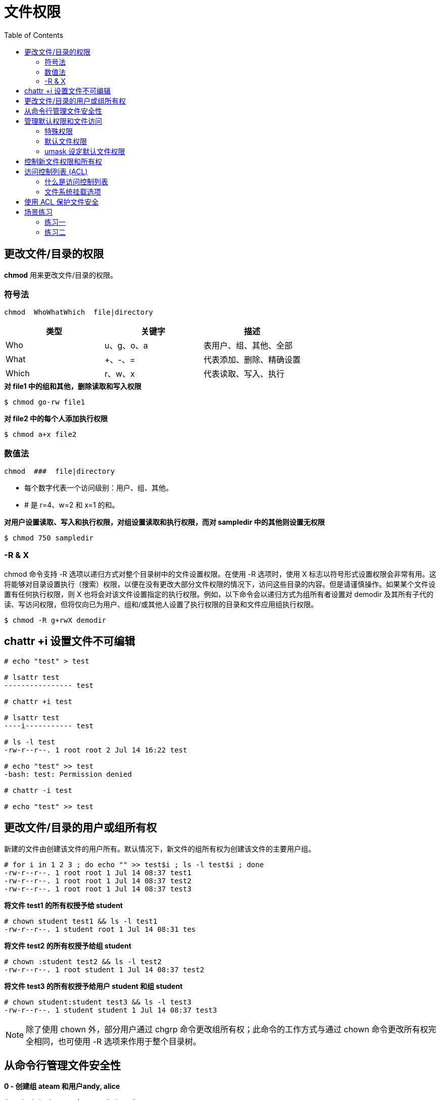 = 文件权限
:toc: manual

== 更改文件/目录的权限

*chmod* 用来更改文件/目录的权限。

=== 符号法

----
chmod  WhoWhatWhich  file|directory
----

|===
|类型 |关键字 |描述

|Who
|u、g、o、a
|表用户、组、其他、全部

|What
|+、-、=
|代表添加、删除、精确设置

|Which
|r、w、x
|代表读取、写入、执行
|===

[source, bash]
.*对 file1 中的组和其他，删除读取和写入权限*
----
$ chmod go-rw file1
----

[source, bash]
.*对 file2 中的每个人添加执行权限*
----
$ chmod a+x file2
----

=== 数值法

----
chmod  ###  file|directory
----

* 每个数字代表一个访问级别：用户、组、其他。
* # 是 r=4、w=2 和 x=1 的和。

[source, bash]
.*对用户设置读取、写入和执行权限，对组设置读取和执行权限，而对 sampledir 中的其他则设置无权限*
----
$ chmod 750 sampledir
----

=== -R & X

chmod 命令支持 -R 选项以递归方式对整个目录树中的文件设置权限。在使用 -R 选项时，使用 X 标志以符号形式设置权限会非常有用。这将能够对目录设置执行（搜索）权限，以便在没有更改大部分文件权限的情况下，访问这些目录的内容。但是请谨慎操作。如果某个文件设置有任何执行权限，则 X 也将会对该文件设置指定的执行权限。例如，以下命令会以递归方式为组所有者设置对 demodir 及其所有子代的读、写访问权限，但将仅向已为用户、组和/或其他人设置了执行权限的目录和文件应用组执行权限。

[source, bash]
----
$ chmod -R g+rwX demodir
----

== chattr +i 设置文件不可编辑

[source, text]
----
# echo "test" > test

# lsattr test 
---------------- test

# chattr +i test

# lsattr test 
----i----------- test

# ls -l test 
-rw-r--r--. 1 root root 2 Jul 14 16:22 test

# echo "test" >> test 
-bash: test: Permission denied

# chattr -i test

# echo "test" >> test
----

== 更改文件/目录的用户或组所有权

新建的文件由创建该文件的用户所有。默认情况下，新文件的组所有权为创建该文件的主要用户组。

[source, text]
----
# for i in 1 2 3 ; do echo "" >> test$i ; ls -l test$i ; done
-rw-r--r--. 1 root root 1 Jul 14 08:37 test1
-rw-r--r--. 1 root root 1 Jul 14 08:37 test2
-rw-r--r--. 1 root root 1 Jul 14 08:37 test3
----

[source, text]
.*将文件 test1 的所有权授予给 student*
----
# chown student test1 && ls -l test1
-rw-r--r--. 1 student root 1 Jul 14 08:31 tes
----

[source, text]
.*将文件 test2 的所有权授予给组 student*
----
# chown :student test2 && ls -l test2
-rw-r--r--. 1 root student 1 Jul 14 08:37 test2
----

[source, text]
.*将文件 test3 的所有权授予给用户 student 和组 student*
---- 
# chown student:student test3 && ls -l test3
-rw-r--r--. 1 student student 1 Jul 14 08:37 test3
----

NOTE: 除了使用 chown 外，部分用户通过 chgrp 命令更改组所有权；此命令的工作方式与通过 chown 命令更改所有权完全相同，也可使用 -R 选项来作用于整个目录树。

== 从命令行管理文件安全性

[source, text]
.*0 - 创建组 ateam 和用户andy, alice*
----
# cat /etc/group | grep "ateam"
ateam:x:990:alice,andy
----

[source, text]
.*1 - 在 /home 中创建名为 ateam-text 的目录*
----
# mkdir /home/ateam-text && cd /home && ls -l |grep ateam
drwxr-xr-x. 2 root    root     6 Jul 14 08:56 ateam-text
----

[source, text]
.*2 - 将 ateam-text 目录的组所有权更改为 ateam*
----
# chown :ateam /home/ateam-text/ && cd /home/ && ls -l | grep ateam-text
drwxr-xr-x. 2 root    ateam    6 Jul 14 08:56 ateam-text
----

[source, text]
.*3 - 确保 ateam-text 的权限允许组成员创建和删除文件*
----
# chmod g+w /home/ateam-text/ && cd /home/ && ls -l |grep ateam-text
drwxrwxr-x. 2 root    ateam    6 Jul 14 08:56 ateam-text
----

[source, text]
.*4 - 确保 ateam-text 的权限禁止其他人访问其文件*
----
# chmod 770 /home/ateam-text/ && ls -ld /home/ateam-text/
drwxrwx---. 2 root ateam 6 Jul 14 08:56 /home/ateam-text/
----

[source, text]
.*5 - 切换到 andy 用户*
----
# su - andy
----

[source, text]
.*6 - 导航至 /home/ateam-text 文件夹，创建名为 andyfile 的空文件*
----
$ cd /home/ateam-text/ && touch andyfile && ls -l andyfile
-rw-rw-r--. 1 andy andy 0 Jul 14 09:09 andyfile
----

[source, text]
.*7 - 将新文件的组所有权更改为 ateam，然后记录新的所有权和权限*
----
$ chown :ateam andyfile && ls -l andyfile 
-rw-rw-r--. 1 andy ateam 0 Jul 14 09:09 andyfile
----

[source, text]
.*8 - 切换到 alice 用户*
----
$ su - alice
----

[source, text]
.*9 - 导航至 /home/ateam-text 文件夹，确保 alice 的权限可访问和/或修改 andyfile*
----
$ cd /home/ateam-text/ && ls -l andyfile && echo "text" >> andyfile && cat andyfile
-rw-rw-r--. 1 andy ateam 0 Jul 14 09:14 andyfile
text
----

== 管理默认权限和文件访问

本部分说明系统如何设置默认权限，以及如何使用 umask 和 SGID 控制对文件的自动访问。

=== 特殊权限

对可执行文件的 setuid（或 setgid）权限表示将以文件的用户（或组）身份运行命令，而不是以运行命令的用户身份。以 passwd 命令为例:

[source, text]
----
$ ls -l /usr/bin/passwd 
-rwsr-xr-x. 1 root root 27832 Jan 30  2014 /usr/bin/passwd
----

在长列表中，您可以通过小写的 s 辨别出 setuid 权限，该处通常是 x（所有者执行权限）。如果所有者不具有执行权限，这将由大写的 S 取代。

目录的粘滞位(sticky bit)可以为文件删除设置特殊限制：仅文件所有者（和 root 用户）可以删除目录中的文件。以 /tmp 为例：

[source, text]
----
$ ls -ld /tmp
drwxrwxrwt. 9 root root 4096 Jul 14 09:24 /tmp
----

在长列表中，您可以通过小写的 t 辨别出 sticky 权限，该处通常是 x（其他执行权限）。如果其他用户不具有执行权限，这将会由大写 T 取代。

最后，对某目录的 setgid 权限表示在该目录中创建的文件将继承该目录的组所属关系，而不是继承自创建用户。这通常用于组协作目录，将文件从默认的专有组自动更改为共享组。

在长列表中，您可以通过小写的 s 辨别出 setgid 权限，该处通常是 x（组执行权限）。如果组不具有执行权限，这将会由大写 S 取代。

.*特殊权限对文件和目录的影响*
|===
|特殊权限 |对文件的影响 |对目录的影响

|u+s (suid)
|以拥有文件的用户身份，而不是以运行文件的用户身份执行文件。
|无影响。

|g+s (sgid)
|以拥有文件的组身份执行文件。
|在目录中最新创建的文件将其组所有者设置为与目录的组所有者相匹配。

|o+t (sticky)
|无影响。
|对目录具有写入权限的用户仅可以删除其所拥有的文件，而无法删除或强制保存到其他用户所拥有的文件。
|===

*设置特殊权限*

1. 用符号表示：setuid = u+s；setgid = g+s；sticky = o+t
2. 用数值表示（第四位）：setuid = 4；setgid = 2；sticky = 1

[source, text]
.*在 directory 目录上添加 setgid 位*
----
# ls -ld directory && chmod g+s directory && ls -ld directory
drwxr-xr-x. 2 root root 6 Jul 14 09:32 directory
drwxr-sr-x. 2 root root 6 Jul 14 09:32 directory
----

[source, text]
.*设置 setgid 位，并对 directory 中的用户和组设置读取/写入/执行权限*
----
# ls -ld directory && chmod 2770 directory && ls -ld directory
drwxr-xr-x. 2 root root 6 Jul 14 09:37 directory
drwxrws---. 2 root root 6 Jul 14 09:37 directory
----

=== 默认文件权限

文件的默认权限由创建它们的进程设置。例如：

* 文本编辑器创建的文件可由所有人读取和写入，但不可执行。shell 重定向也是如此。
* 二进制可执行文件由创建它们的编译器设为可执行权限。
* mkdir 命令创建新的目录，并设置有全部权限，即读取、写入和执行。

这些权限通常不是在新的文件和目录创建时予以设置。这是因为其中一些权限被 shell 进程的 umask 清除。不带参数运行 umask 命令将显示 shell 的 umask 的当前值：

[source, text]
----
$ umask 
0002
----

系统的每个进程都具有 umask，它是一个八进制位掩码，用于清除由该进程创建的新文件和目录的权限。如果在 umask 中设置了一个位，则新文件中的对应的权限将被清除。例如，前面的 umask 0002 清除其他用户的写入位。前导零表示特殊的用户和组权限未被清除。umask 为 077 时，清除新创建文件的所有组和其他权限。

通过一个数字参数使用 umask 命令，可以更改当前 shell 的 umask。该数字参数应当是与新 umask 值对应的八进制值。如果少于 3 位，则假定带有前导零。

Bash shell 用户的系统默认 umask 在 /etc/profile 和 /etc/bashrc 文件中定义。用户可以在他们的 .bash_profile 和 .bashrc 文件中覆盖系统默认值。

=== umask 设定默认文件权限

[source, text]
.*1 - 创建新文件和目录，查看默认 umask 对权限的影响*
----
$ touch newfile1 && mkdir newdir1 && ls -ld new*
drwxrwxr-x. 2 student student 6 Jul 14 09:55 newdir1
-rw-rw-r--. 1 student student 0 Jul 14 09:55 newfile1
----

[source, text]
.*2 - 将 umask 值设为 0。此设置不会屏蔽新文件的任何权限。创建新文件和目录，查看这一新的 umask 对权限的影响*
----
$ umask 0 && touch newfile2 && mkdir newdir2 && ls -ld *2
drwxrwxrwx. 2 student student 6 Jul 14 09:56 newdir2
-rw-rw-rw-. 1 student student 0 Jul 14 09:56 newfile2
----

[source, text]
.*3 - 将 umask 值设为 007。此设置将屏蔽新文件的“其他”权限*
----
$ umask 007 && touch newfile3 && mkdir newdir3 && ls -ld *3
drwxrwx---. 2 student student 6 Jul 14 09:58 newdir3
-rw-rw----. 1 student student 0 Jul 14 09:58 newfile3
----

[source, text]
.*4 - 将 umask 值设为 027。此设置将屏蔽新文件的组成员写入权限，和所有“其他”权限*
----
$ umask 027 && touch newfile4 && mkdir newdir4 && ls -ld *4
drwxr-x---. 2 student student 6 Jul 14 09:59 newdir4
-rw-r-----. 1 student student 0 Jul 14 09:59 newfile4
----

NOTE: 修改 /etc/bashrc 和 /etc/profile，以更改 Bash shell 用户的默认 umask。

== 控制新文件权限和所有权

[source, text]
.*1 - 运行 umask 命令但不使用参数，以显示 alice 的默认 umask 值*
----
$ umask 
0002
----

[source, text]
.*2 - 创建新目录 /tmp/shared 和新文件 /tmp/shared/defaults，以查看默认 umask 对权限的影响*
----
$ mkdir /tmp/shared && touch /tmp/shared/defaults && ls -ld /tmp/shared && ls -l /tmp/shared/defaults
drwxrwxr-x. 2 alice alice 21 Jul 14 10:09 /tmp/shared
-rw-rw-r--. 1 alice alice 0 Jul 14 10:09 /tmp/shared/defaults
----

[source, text]
.*3 - 将 /tmp/shared 的组所有权更改为 ateam，再记录新的所有权和权限*
----
$ chown :ateam /tmp/shared/ && ls -ld /tmp/shared/
drwxrwxr-x. 2 alice ateam 21 Jul 14 10:09 /tmp/shared/
----

[source, text]
.*4 - 在 /tmp/shared 中创建一个新文件，再记录新的所有权和权限*
----
$ touch /tmp/shared/alice3 && ls -l /tmp/shared/alice3
-rw-rw-r--. 1 alice alice 0 Jul 14 10:12 /tmp/shared/alice
----

[source, text]
.*5 - 确保 /tmp/shared 的权限使该目录中创建的文件继承 ateam 的组所有权*
----
$ chmod g+s /tmp/shared/ && ls -ld /tmp/shared && touch /tmp/shared/alice4 && ls -l /tmp/shared/alice4
drwxrwsr-x. 2 alice ateam 34 Jul 14 10:11 /tmp/shared
-rw-rw-r--. 1 alice ateam 0 Jul 14 10:15 /tmp/shared/alice4
----

[source, text]
.*6 - 更改 alice 的 umask，以便在创建新文件时使组拥有只读访问权限，其他用户没有访问权限*
----
$ umask 027 && touch /tmp/shared/alice5 && ls -l /tmp/shared/alice5
-rw-r-----. 1 alice ateam 0 Jul 14 10:17 /tmp/shared/alice5
----

== 访问控制列表 (ACL)

=== 什么是访问控制列表

标准 Linux 文件权限可以满足绝大多数情况的要求，但它也有局限性。限制访问文件的权限仅限授予文件所有者、单组成员或其他任何人。进程（正在运行的程序）可能不适合成为文件所属组的成员，授予所有人权限则更不是理想的操作。

ACL 允许向文件分配细化权限。除标准的文件所有者、组所有者和其他文件权限之外，还可向指定用户或指定组，以及由 UID 或 GUID 确定的用户和组授予权限。这些权限均应用相同的权限标志：r - 读取、w - 写入、x - 执行（用于文件和搜索目录）。

文件所有者可以在单个文件或目录上设置 ACL。新文件和子目录可以自动从父目录默认 ACL（若已设置）中继承 ACL 设置。与常规文件的访问规则相似，父目录层次结构需要至少设置其他执行权限，以便启用指定用户和指定组的访问权限。

=== 文件系统挂载选项

文件系统需挂载已启用的 ACL 支持。XFS 文件系统内置有 ACL 支持。在红帽企业 Linux 7 上创建的 ext4 文件系统默认启用了 acl 选项，而安装后在红帽企业 Linux 早期版本中创建的 ext4 文件系统则可能需要通过挂载请求包含 acl 选项，或者在超级块中设置此选项。

[source, text]
.*getfacl 查看文件权限设置*
----
$ getfacl /usr/bin/passwd
----

== 使用 ACL 保护文件安全

使用 setfacl 添加、修改或删除文件和目录的标准 ACL。

ACL 采用普通的权限文件系统表示法：“r”表示读取权限，“w”表示写入权限，“x”表示执行权限。“-”（短划线）表示缺少相关权限。在（以递归方式）设置 ACL 时，大写字母“X”可用于表示：如果文件还没有相关的执行权限，则只应设置目录（而非常规文件）的执行权限。这一行为与 chmod 相同。

添加或修改 ACL. 可以使用 -m 通过命令行设置 ACL，或使用 -M（使用“-”（短划线），而不使用 stdin 的文件名）通过文件传递 ACL。这两个选项是“修改”选项；它们会为文件或目录添加新的 ACL 条目，或替换特定的现有 ACL 条目。文件或目录的任何其他现有 ACL 条目均保持不变。

[source, text]
----
# setfacl -Rm g:sodor:rwX /shares/steamies
# setfacl -Rm u:james:- /shares/steamies
# setfacl -m d:g:sodor:rwx /shares/steamies
# setfacl -m d:u:james:- /shares/steamies
----

== 场景练习

=== 练习一

创建一个目录，/home/managers 目录：

* 这个目录的所属组应该是 manager
* manager 组的成员对这个目录应该由读写执行权限
* 其他用户对这个目录没有任何权限（root不算）
* 当在这个目录下创建文件时，新建文件的所属组应该也是 manager

[source, text]
----
# mkdir /home/managers
# chown :manager /home/managers/
# chmod g+rwx /home/managers
# ls -ld /home/managers
# chmod g+s /home/managers
----

=== 练习二

1. 拷贝 /etc/exports 文件到 /tmp 目录下
2. /tmp/exports 文件所有者是root，所属组是root
3. 这个文件不应该有执行权限
4. 用户 tom 可以对这个文件进行读写操作
5. 用户 jerry 只能读不能写
6. 其他普通用户对这个文件没有任何权限

[source, text]
----
# cp /etc/exports /tmp/
# chown root:root /tmp/exports
# chmod a-x /tmp/exports
# setfacl -m u:tom:rw- /tmp/exports
# setfacl -m u:jerry:r-- /tmp/exports
# chmod o= /tmp/exports
----



